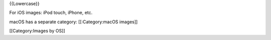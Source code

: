 {{Lowercase}}

For iOS images: iPod touch, iPhone, etc.

macOS has a separate category: [[:Category:macOS images]]

[[Category:Images by OS]]
